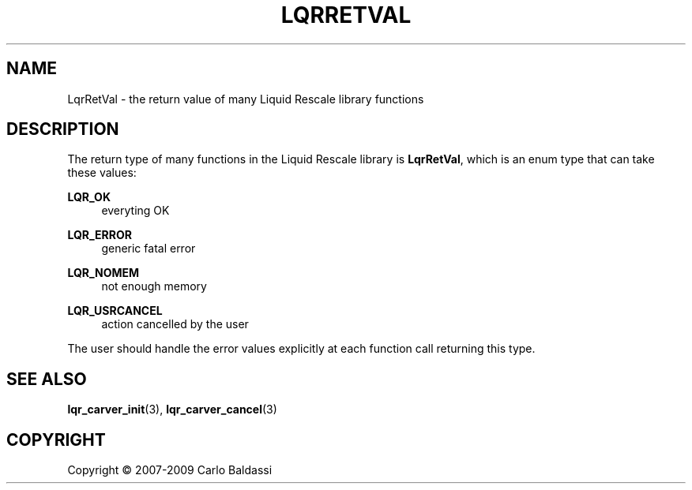 .\"     Title: \fBLqrRetVal\fR
.\"    Author: Carlo Baldassi
.\" Generator: DocBook XSL Stylesheets v1.73.2 <http://docbook.sf.net/>
.\"      Date: 10 Maj 2009
.\"    Manual: LqR library API reference
.\"    Source: LqR library 0.5.0 API (4:0:4)
.\"
.TH "\FBLQRRETVAL\FR" "3" "10 Maj 2009" "LqR library 0.5.0 API (4:0:4)" "LqR library API reference"
.\" disable hyphenation
.nh
.\" disable justification (adjust text to left margin only)
.ad l
.SH "NAME"
LqrRetVal \- the return value of many Liquid Rescale library functions
.SH "DESCRIPTION"
.PP
The return type of many functions in the Liquid Rescale library is
\fBLqrRetVal\fR, which is an
enum
type that can take these values:
.PP
\fBLQR_OK\fR
.RS 4
everyting OK
.RE
.PP
\fBLQR_ERROR\fR
.RS 4
generic
fatal
error
.RE
.PP
\fBLQR_NOMEM\fR
.RS 4
not enough memory
.RE
.PP
\fBLQR_USRCANCEL\fR
.RS 4
action cancelled by the user
.RE
.PP
The user should handle the error values explicitly at each function call returning this type\&.
.SH "SEE ALSO"
.PP

\fBlqr_carver_init\fR(3), \fBlqr_carver_cancel\fR(3)
.SH "COPYRIGHT"
Copyright \(co 2007-2009 Carlo Baldassi
.br
